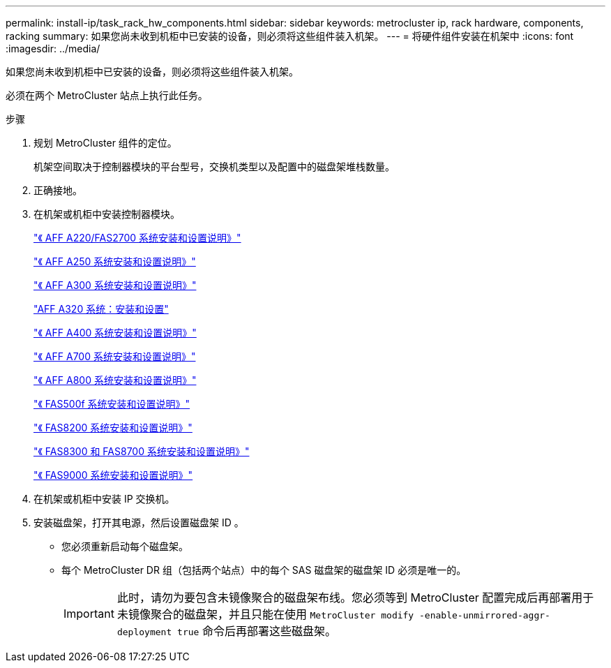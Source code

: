---
permalink: install-ip/task_rack_hw_components.html 
sidebar: sidebar 
keywords: metrocluster ip, rack hardware, components, racking 
summary: 如果您尚未收到机柜中已安装的设备，则必须将这些组件装入机架。 
---
= 将硬件组件安装在机架中
:icons: font
:imagesdir: ../media/


[role="lead"]
如果您尚未收到机柜中已安装的设备，则必须将这些组件装入机架。

必须在两个 MetroCluster 站点上执行此任务。

.步骤
. 规划 MetroCluster 组件的定位。
+
机架空间取决于控制器模块的平台型号，交换机类型以及配置中的磁盘架堆栈数量。

. 正确接地。


. 在机架或机柜中安装控制器模块。
+
https://library.netapp.com/ecm/ecm_download_file/ECMLP2842666["《 AFF A220/FAS2700 系统安装和设置说明》"^]

+
https://library.netapp.com/ecm/ecm_download_file/ECMLP2870798["《 AFF A250 系统安装和设置说明》"^]

+
https://library.netapp.com/ecm/ecm_download_file/ECMLP2469722["《 AFF A300 系统安装和设置说明》"^]

+
https://docs.netapp.com/platstor/topic/com.netapp.doc.hw-a320-install-setup/home.html["AFF A320 系统：安装和设置"^]

+
https://library.netapp.com/ecm/ecm_download_file/ECMLP2858854["《 AFF A400 系统安装和设置说明》"^]

+
https://library.netapp.com/ecm/ecm_download_file/ECMLP2873445["《 AFF A700 系统安装和设置说明》"^]

+
https://library.netapp.com/ecm/ecm_download_file/ECMLP2842668["《 AFF A800 系统安装和设置说明》"^]

+
https://library.netapp.com/ecm/ecm_download_file/ECMLP2872833["《 FAS500f 系统安装和设置说明》"^]

+
https://library.netapp.com/ecm/ecm_download_file/ECMLP2316769["《 FAS8200 系统安装和设置说明》"^]

+
https://library.netapp.com/ecm/ecm_download_file/ECMLP2858856["《 FAS8300 和 FAS8700 系统安装和设置说明》"^]

+
https://library.netapp.com/ecm/ecm_download_file/ECMLP2874463["《 FAS9000 系统安装和设置说明》"^]



. 在机架或机柜中安装 IP 交换机。
. 安装磁盘架，打开其电源，然后设置磁盘架 ID 。
+
** 您必须重新启动每个磁盘架。
** 每个 MetroCluster DR 组（包括两个站点）中的每个 SAS 磁盘架的磁盘架 ID 必须是唯一的。
+

IMPORTANT: 此时，请勿为要包含未镜像聚合的磁盘架布线。您必须等到 MetroCluster 配置完成后再部署用于未镜像聚合的磁盘架，并且只能在使用 `MetroCluster modify -enable-unmirrored-aggr-deployment true` 命令后再部署这些磁盘架。




